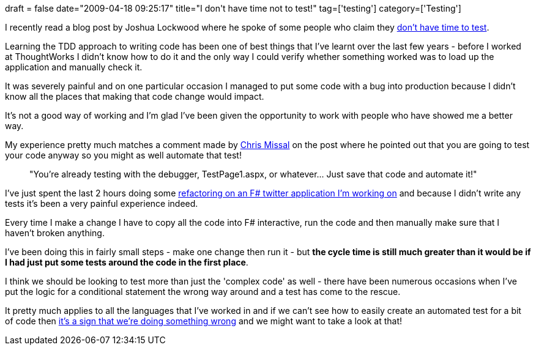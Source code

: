 +++
draft = false
date="2009-04-18 09:25:17"
title="I don't have time not to test!"
tag=['testing']
category=['Testing']
+++

I recently read a blog post by Joshua Lockwood where he spoke of some people who claim they http://www.lostechies.com/blogs/joshua_lockwood/archive/2009/04/13/quot-i-don-t-have-time-to-test-quot.aspx[don't have time to test].

Learning the TDD approach to writing code has been one of best things that I've learnt over the last few years - before I worked at ThoughtWorks I didn't know how to do it and the only way I could verify whether something worked was to load up the application and manually check it.

It was severely painful and on one particular occasion I managed to put some code with a bug into production because I didn't know all the places that making that code change would impact.

It's not a good way of working and I'm glad I've been given the opportunity to work with people who have showed me a better way.

My experience pretty much matches a comment made by http://www.lostechies.com/members/chrismissal/default.aspx[Chris Missal] on the post where he pointed out that you are going to test your code anyway so you might as well automate that test!

____
"You're already testing with the debugger, TestPage1.aspx, or whatever\... Just save that code and automate it!"
____

I've just spent the last 2 hours doing some http://www.markhneedham.com/blog/2009/04/18/f-refactoring-that-little-twitter-application-into-objects/[refactoring on an F# twitter application I'm working on] and because I didn't write any tests it's been a very painful experience indeed.

Every time I make a change I have to copy all the code into F# interactive, run the code and then manually make sure that I haven't broken anything.

I've been doing this in fairly small steps - make one change then run it - but *the cycle time is still much greater than it would be if I had just put some tests around the code in the first place*.

I think we should be looking to test more than just the 'complex code' as well - there have been numerous occasions when I've put the logic for a conditional statement the wrong way around and a test has come to the rescue.

It pretty much applies to all the languages that I've worked in and if we can't see how to easily create an automated test for a bit of code then http://www.markhneedham.com/blog/2008/11/30/tdd-if-its-hard-to-test-reflect-on-your-approach/[it's a sign that we're doing something wrong] and we might want to take a look at that!
